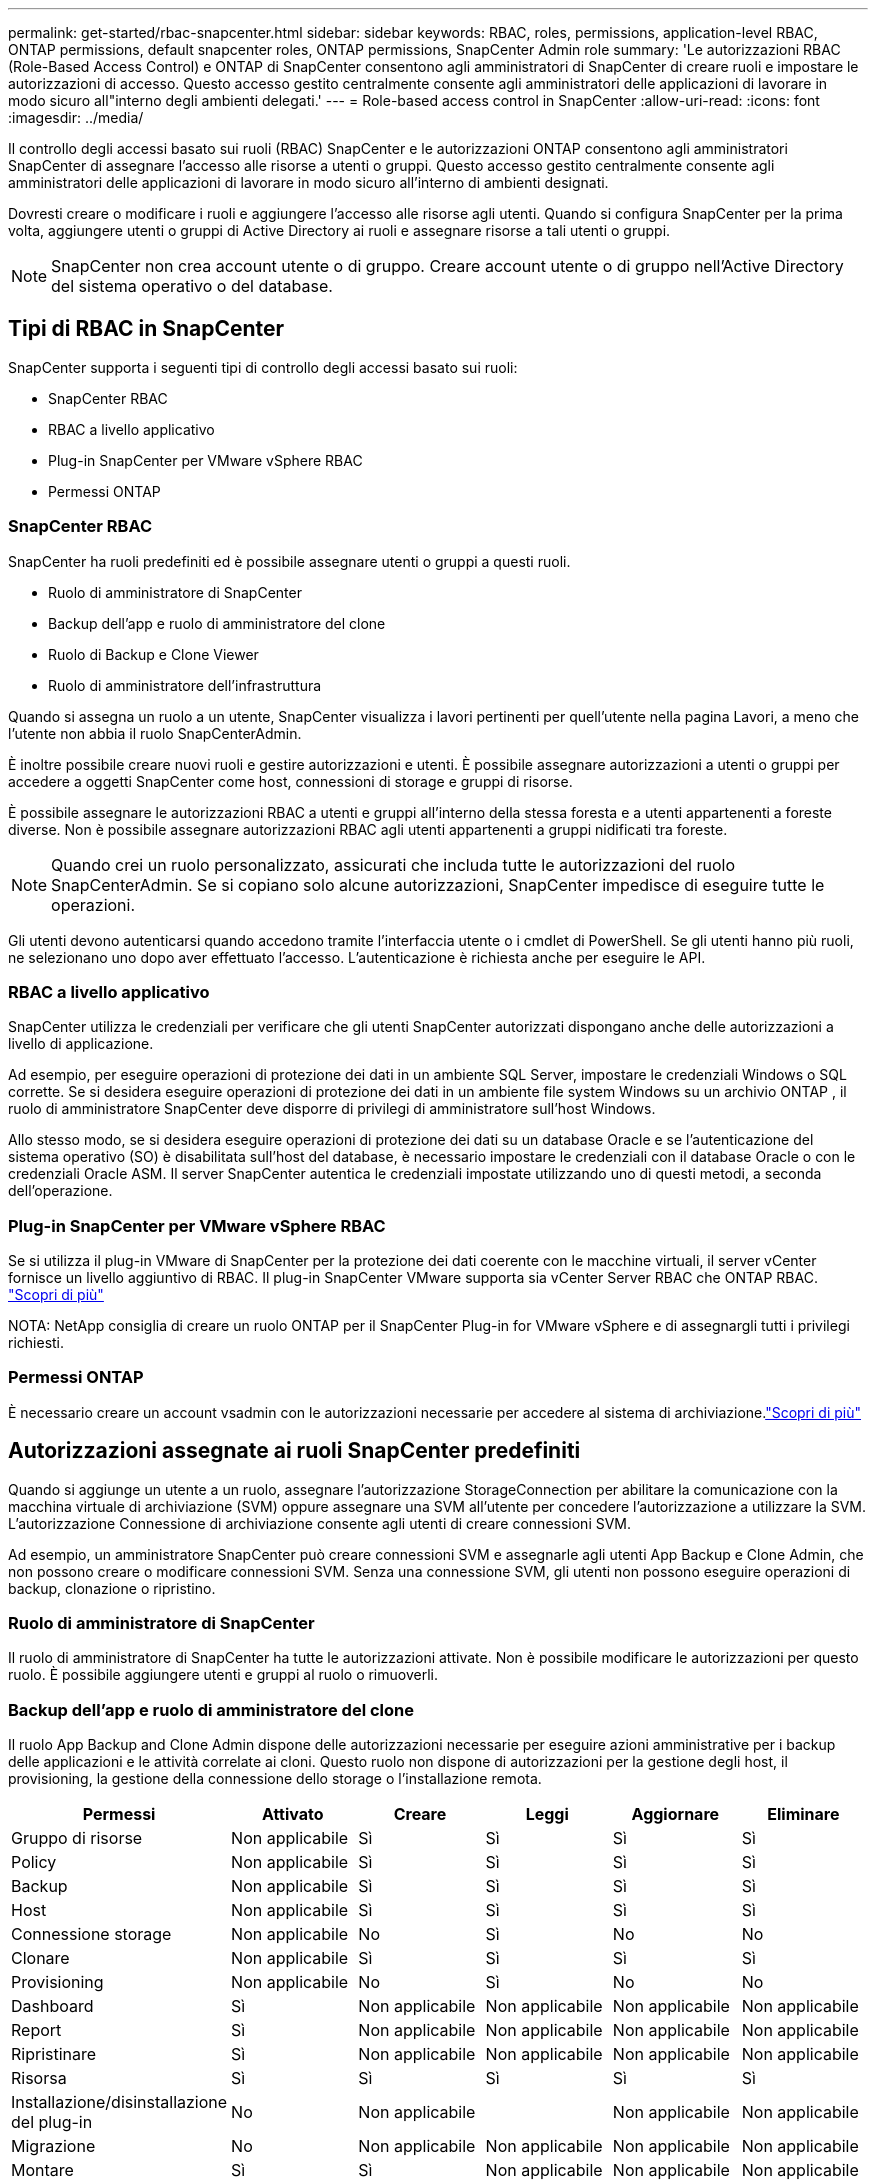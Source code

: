 ---
permalink: get-started/rbac-snapcenter.html 
sidebar: sidebar 
keywords: RBAC, roles, permissions, application-level RBAC, ONTAP permissions, default snapcenter roles, ONTAP permissions, SnapCenter Admin role 
summary: 'Le autorizzazioni RBAC (Role-Based Access Control) e ONTAP di SnapCenter consentono agli amministratori di SnapCenter di creare ruoli e impostare le autorizzazioni di accesso. Questo accesso gestito centralmente consente agli amministratori delle applicazioni di lavorare in modo sicuro all"interno degli ambienti delegati.' 
---
= Role-based access control in SnapCenter
:allow-uri-read: 
:icons: font
:imagesdir: ../media/


[role="lead"]
Il controllo degli accessi basato sui ruoli (RBAC) SnapCenter e le autorizzazioni ONTAP consentono agli amministratori SnapCenter di assegnare l'accesso alle risorse a utenti o gruppi.  Questo accesso gestito centralmente consente agli amministratori delle applicazioni di lavorare in modo sicuro all'interno di ambienti designati.

Dovresti creare o modificare i ruoli e aggiungere l'accesso alle risorse agli utenti.  Quando si configura SnapCenter per la prima volta, aggiungere utenti o gruppi di Active Directory ai ruoli e assegnare risorse a tali utenti o gruppi.


NOTE: SnapCenter non crea account utente o di gruppo.  Creare account utente o di gruppo nell'Active Directory del sistema operativo o del database.



== Tipi di RBAC in SnapCenter

SnapCenter supporta i seguenti tipi di controllo degli accessi basato sui ruoli:

* SnapCenter RBAC
* RBAC a livello applicativo
* Plug-in SnapCenter per VMware vSphere RBAC
* Permessi ONTAP




=== SnapCenter RBAC

SnapCenter ha ruoli predefiniti ed è possibile assegnare utenti o gruppi a questi ruoli.

* Ruolo di amministratore di SnapCenter
* Backup dell'app e ruolo di amministratore del clone
* Ruolo di Backup e Clone Viewer
* Ruolo di amministratore dell'infrastruttura


Quando si assegna un ruolo a un utente, SnapCenter visualizza i lavori pertinenti per quell'utente nella pagina Lavori, a meno che l'utente non abbia il ruolo SnapCenterAdmin.

È inoltre possibile creare nuovi ruoli e gestire autorizzazioni e utenti. È possibile assegnare autorizzazioni a utenti o gruppi per accedere a oggetti SnapCenter come host, connessioni di storage e gruppi di risorse.

È possibile assegnare le autorizzazioni RBAC a utenti e gruppi all'interno della stessa foresta e a utenti appartenenti a foreste diverse. Non è possibile assegnare autorizzazioni RBAC agli utenti appartenenti a gruppi nidificati tra foreste.


NOTE: Quando crei un ruolo personalizzato, assicurati che includa tutte le autorizzazioni del ruolo SnapCenterAdmin.  Se si copiano solo alcune autorizzazioni, SnapCenter impedisce di eseguire tutte le operazioni.

Gli utenti devono autenticarsi quando accedono tramite l'interfaccia utente o i cmdlet di PowerShell.  Se gli utenti hanno più ruoli, ne selezionano uno dopo aver effettuato l'accesso. L'autenticazione è richiesta anche per eseguire le API.



=== RBAC a livello applicativo

SnapCenter utilizza le credenziali per verificare che gli utenti SnapCenter autorizzati dispongano anche delle autorizzazioni a livello di applicazione.

Ad esempio, per eseguire operazioni di protezione dei dati in un ambiente SQL Server, impostare le credenziali Windows o SQL corrette.  Se si desidera eseguire operazioni di protezione dei dati in un ambiente file system Windows su un archivio ONTAP , il ruolo di amministratore SnapCenter deve disporre di privilegi di amministratore sull'host Windows.

Allo stesso modo, se si desidera eseguire operazioni di protezione dei dati su un database Oracle e se l'autenticazione del sistema operativo (SO) è disabilitata sull'host del database, è necessario impostare le credenziali con il database Oracle o con le credenziali Oracle ASM.  Il server SnapCenter autentica le credenziali impostate utilizzando uno di questi metodi, a seconda dell'operazione.



=== Plug-in SnapCenter per VMware vSphere RBAC

Se si utilizza il plug-in VMware di SnapCenter per la protezione dei dati coerente con le macchine virtuali, il server vCenter fornisce un livello aggiuntivo di RBAC. Il plug-in SnapCenter VMware supporta sia vCenter Server RBAC che ONTAP RBAC. https://docs.netapp.com/us-en/sc-plugin-vmware-vsphere/scpivs44_types_of_rbac_for_snapcenter_users.html["Scopri di più"^]

NOTA: NetApp consiglia di creare un ruolo ONTAP per il SnapCenter Plug-in for VMware vSphere e di assegnargli tutti i privilegi richiesti.



=== Permessi ONTAP

È necessario creare un account vsadmin con le autorizzazioni necessarie per accedere al sistema di archiviazione.link:../install/task_add_a_user_or_group_and_assign_role_and_assets.html["Scopri di più"]



== Autorizzazioni assegnate ai ruoli SnapCenter predefiniti

Quando si aggiunge un utente a un ruolo, assegnare l'autorizzazione StorageConnection per abilitare la comunicazione con la macchina virtuale di archiviazione (SVM) oppure assegnare una SVM all'utente per concedere l'autorizzazione a utilizzare la SVM.  L'autorizzazione Connessione di archiviazione consente agli utenti di creare connessioni SVM.

Ad esempio, un amministratore SnapCenter può creare connessioni SVM e assegnarle agli utenti App Backup e Clone Admin, che non possono creare o modificare connessioni SVM.  Senza una connessione SVM, gli utenti non possono eseguire operazioni di backup, clonazione o ripristino.



=== Ruolo di amministratore di SnapCenter

Il ruolo di amministratore di SnapCenter ha tutte le autorizzazioni attivate. Non è possibile modificare le autorizzazioni per questo ruolo. È possibile aggiungere utenti e gruppi al ruolo o rimuoverli.



=== Backup dell'app e ruolo di amministratore del clone

Il ruolo App Backup and Clone Admin dispone delle autorizzazioni necessarie per eseguire azioni amministrative per i backup delle applicazioni e le attività correlate ai cloni. Questo ruolo non dispone di autorizzazioni per la gestione degli host, il provisioning, la gestione della connessione dello storage o l'installazione remota.

|===
| Permessi | Attivato | Creare | Leggi | Aggiornare | Eliminare 


 a| 
Gruppo di risorse
 a| 
Non applicabile
 a| 
Sì
 a| 
Sì
 a| 
Sì
 a| 
Sì



 a| 
Policy
 a| 
Non applicabile
 a| 
Sì
 a| 
Sì
 a| 
Sì
 a| 
Sì



 a| 
Backup
 a| 
Non applicabile
 a| 
Sì
 a| 
Sì
 a| 
Sì
 a| 
Sì



 a| 
Host
 a| 
Non applicabile
 a| 
Sì
 a| 
Sì
 a| 
Sì
 a| 
Sì



 a| 
Connessione storage
 a| 
Non applicabile
 a| 
No
 a| 
Sì
 a| 
No
 a| 
No



 a| 
Clonare
 a| 
Non applicabile
 a| 
Sì
 a| 
Sì
 a| 
Sì
 a| 
Sì



 a| 
Provisioning
 a| 
Non applicabile
 a| 
No
 a| 
Sì
 a| 
No
 a| 
No



 a| 
Dashboard
 a| 
Sì
 a| 
Non applicabile
 a| 
Non applicabile
 a| 
Non applicabile
 a| 
Non applicabile



 a| 
Report
 a| 
Sì
 a| 
Non applicabile
 a| 
Non applicabile
 a| 
Non applicabile
 a| 
Non applicabile



 a| 
Ripristinare
 a| 
Sì
 a| 
Non applicabile
 a| 
Non applicabile
 a| 
Non applicabile
 a| 
Non applicabile



 a| 
Risorsa
 a| 
Sì
 a| 
Sì
 a| 
Sì
 a| 
Sì
 a| 
Sì



 a| 
Installazione/disinstallazione del plug-in
 a| 
No
 a| 
Non applicabile
 a| 
 a| 
Non applicabile
 a| 
Non applicabile



 a| 
Migrazione
 a| 
No
 a| 
Non applicabile
 a| 
Non applicabile
 a| 
Non applicabile
 a| 
Non applicabile



 a| 
Montare
 a| 
Sì
 a| 
Sì
 a| 
Non applicabile
 a| 
Non applicabile
 a| 
Non applicabile



 a| 
Smontare
 a| 
Sì
 a| 
Sì
 a| 
Non applicabile
 a| 
Non applicabile
 a| 
Non applicabile



 a| 
Ripristino completo del volume
 a| 
No
 a| 
No
 a| 
Non applicabile
 a| 
Non applicabile
 a| 
Non applicabile



 a| 
SecondaryProtection
 a| 
No
 a| 
No
 a| 
Non applicabile
 a| 
Non applicabile
 a| 
Non applicabile



 a| 
Monitoraggio del processo
 a| 
Sì
 a| 
Non applicabile
 a| 
Non applicabile
 a| 
Non applicabile
 a| 
Non applicabile

|===


=== Ruolo di Backup e Clone Viewer

Il ruolo di Visualizzatore backup e clonazione ha la visualizzazione di sola lettura di tutte le autorizzazioni.  Questo ruolo dispone anche di autorizzazioni abilitate per la scoperta, la creazione di report e l'accesso alla Dashboard.

|===
| Permessi | Attivato | Creare | Leggi | Aggiornare | Eliminare 


 a| 
Gruppo di risorse
 a| 
Non applicabile
 a| 
No
 a| 
Sì
 a| 
No
 a| 
No



 a| 
Policy
 a| 
Non applicabile
 a| 
No
 a| 
Sì
 a| 
No
 a| 
No



 a| 
Backup
 a| 
Non applicabile
 a| 
No
 a| 
Sì
 a| 
No
 a| 
No



 a| 
Host
 a| 
Non applicabile
 a| 
No
 a| 
Sì
 a| 
No
 a| 
No



 a| 
Connessione storage
 a| 
Non applicabile
 a| 
No
 a| 
Sì
 a| 
No
 a| 
No



 a| 
Clonare
 a| 
Non applicabile
 a| 
No
 a| 
Sì
 a| 
No
 a| 
No



 a| 
Provisioning
 a| 
Non applicabile
 a| 
No
 a| 
Sì
 a| 
No
 a| 
No



 a| 
Dashboard
 a| 
Sì
 a| 
Non applicabile
 a| 
Non applicabile
 a| 
Non applicabile
 a| 
Non applicabile



 a| 
Report
 a| 
Sì
 a| 
Non applicabile
 a| 
Non applicabile
 a| 
Non applicabile
 a| 
Non applicabile



 a| 
Ripristinare
 a| 
No
 a| 
No
 a| 
Non applicabile
 a| 
Non applicabile
 a| 
Non applicabile



 a| 
Risorsa
 a| 
No
 a| 
No
 a| 
Sì
 a| 
Sì
 a| 
No



 a| 
Installazione/disinstallazione del plug-in
 a| 
No
 a| 
Non applicabile
 a| 
Non applicabile
 a| 
Non applicabile
 a| 
Non applicabile



 a| 
Migrazione
 a| 
No
 a| 
Non applicabile
 a| 
Non applicabile
 a| 
Non applicabile
 a| 
Non applicabile



 a| 
Montare
 a| 
Sì
 a| 
Non applicabile
 a| 
Non applicabile
 a| 
Non applicabile
 a| 
Non applicabile



 a| 
Smontare
 a| 
Sì
 a| 
Non applicabile
 a| 
Non applicabile
 a| 
Non applicabile
 a| 
Non applicabile



 a| 
Ripristino completo del volume
 a| 
No
 a| 
Non applicabile
 a| 
Non applicabile
 a| 
Non applicabile
 a| 
Non applicabile



 a| 
SecondaryProtection
 a| 
No
 a| 
Non applicabile
 a| 
Non applicabile
 a| 
Non applicabile
 a| 
Non applicabile



 a| 
Monitoraggio del processo
 a| 
Sì
 a| 
Non applicabile
 a| 
Non applicabile
 a| 
Non applicabile
 a| 
Non applicabile

|===


=== Ruolo di amministratore dell'infrastruttura

Il ruolo Infrastructure Admin (Amministratore dell'infrastruttura) dispone di autorizzazioni abilitate per la gestione degli host, la gestione dello storage, il provisioning, i gruppi di risorse, i report di installazione remota, E l'accesso alla dashboard.

|===
| Permessi | Attivato | Creare | Leggi | Aggiornare | Eliminare 


 a| 
Gruppo di risorse
 a| 
Non applicabile
 a| 
Sì
 a| 
Sì
 a| 
Sì
 a| 
Sì



 a| 
Policy
 a| 
Non applicabile
 a| 
No
 a| 
Sì
 a| 
Sì
 a| 
Sì



 a| 
Backup
 a| 
Non applicabile
 a| 
Sì
 a| 
Sì
 a| 
Sì
 a| 
Sì



 a| 
Host
 a| 
Non applicabile
 a| 
Sì
 a| 
Sì
 a| 
Sì
 a| 
Sì



 a| 
Connessione storage
 a| 
Non applicabile
 a| 
Sì
 a| 
Sì
 a| 
Sì
 a| 
Sì



 a| 
Clonare
 a| 
Non applicabile
 a| 
No
 a| 
Sì
 a| 
No
 a| 
No



 a| 
Provisioning
 a| 
Non applicabile
 a| 
Sì
 a| 
Sì
 a| 
Sì
 a| 
Sì



 a| 
Dashboard
 a| 
Sì
 a| 
Non applicabile
 a| 
Non applicabile
 a| 
Non applicabile
 a| 
Non applicabile



 a| 
Report
 a| 
Sì
 a| 
Non applicabile
 a| 
Non applicabile
 a| 
Non applicabile
 a| 
Non applicabile



 a| 
Ripristinare
 a| 
Sì
 a| 
Non applicabile
 a| 
Non applicabile
 a| 
Non applicabile
 a| 
Non applicabile



 a| 
Risorsa
 a| 
Sì
 a| 
Sì
 a| 
Sì
 a| 
Sì
 a| 
Sì



 a| 
Installazione/disinstallazione del plug-in
 a| 
Sì
 a| 
Non applicabile
 a| 
Non applicabile
 a| 
Non applicabile
 a| 
Non applicabile



 a| 
Migrazione
 a| 
No
 a| 
Non applicabile
 a| 
Non applicabile
 a| 
Non applicabile
 a| 
Non applicabile



 a| 
Montare
 a| 
No
 a| 
Non applicabile
 a| 
Non applicabile
 a| 
Non applicabile
 a| 
Non applicabile



 a| 
Smontare
 a| 
No
 a| 
Non applicabile
 a| 
Non applicabile
 a| 
Non applicabile
 a| 
Non applicabile



 a| 
Ripristino completo del volume
 a| 
No
 a| 
No
 a| 
Non applicabile
 a| 
Non applicabile
 a| 
Non applicabile



 a| 
SecondaryProtection
 a| 
No
 a| 
No
 a| 
Non applicabile
 a| 
Non applicabile
 a| 
Non applicabile



 a| 
Monitoraggio del processo
 a| 
Sì
 a| 
Non applicabile
 a| 
Non applicabile
 a| 
Non applicabile
 a| 
Non applicabile

|===